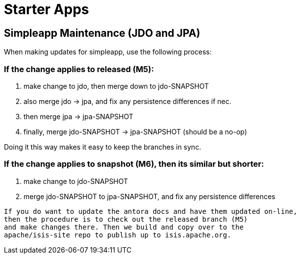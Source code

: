 [[starter-apps]]
= Starter Apps
:page-role: -toc

:Notice: Licensed to the Apache Software Foundation (ASF) under one or more contributor license agreements. See the NOTICE file distributed with this work for additional information regarding copyright ownership. The ASF licenses this file to you under the Apache License, Version 2.0 (the "License"); you may not use this file except in compliance with the License. You may obtain a copy of the License at. http://www.apache.org/licenses/LICENSE-2.0 . Unless required by applicable law or agreed to in writing, software distributed under the License is distributed on an "AS IS" BASIS, WITHOUT WARRANTIES OR  CONDITIONS OF ANY KIND, either express or implied. See the License for the specific language governing permissions and limitations under the License.

== Simpleapp Maintenance (JDO and JPA)

When making updates for simpleapp, use the following process:

=== If the change applies to released (M5):

. make change to jdo, then merge down to jdo-SNAPSHOT
. also merge jdo -> jpa, and fix any persistence differences if nec.
. then merge jpa -> jpa-SNAPSHOT
. finally, merge jdo-SNAPSHOT -> jpa-SNAPSHOT (should be a no-op)

Doing it this way makes it easy to keep the branches in sync.

=== If the change applies to snapshot (M6), then its similar but shorter:

. make change to jdo-SNAPSHOT
. merge jdo-SNAPSHOT to jpa-SNAPSHOT, and fix any persistence differences

[Note]
----
If you do want to update the antora docs and have them updated on-line, 
then the procedure is to check out the released branch (M5) 
and make changes there. Then we build and copy over to the 
apache/isis-site repo to publish up to isis.apache.org.
----



